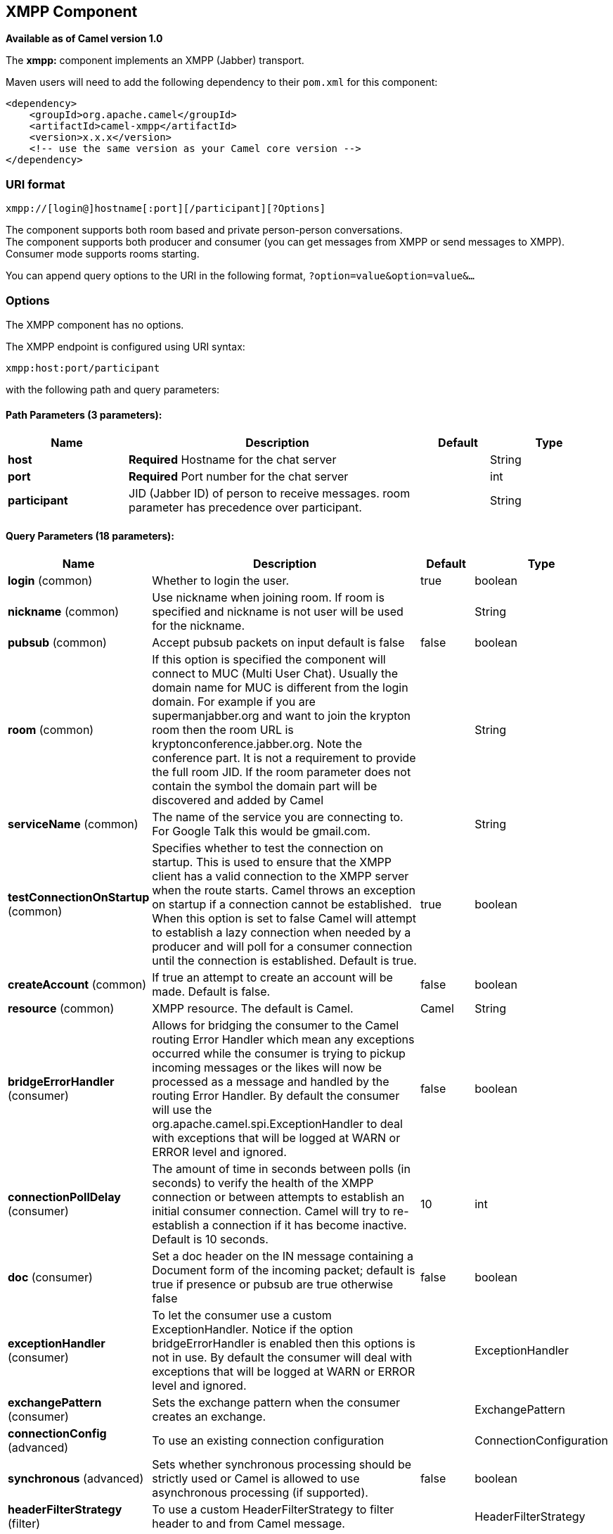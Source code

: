 ## XMPP Component

*Available as of Camel version 1.0*

The *xmpp:* component implements an XMPP (Jabber) transport.

Maven users will need to add the following dependency to their `pom.xml`
for this component:

[source,xml]
------------------------------------------------------------
<dependency>
    <groupId>org.apache.camel</groupId>
    <artifactId>camel-xmpp</artifactId>
    <version>x.x.x</version>
    <!-- use the same version as your Camel core version -->
</dependency>
------------------------------------------------------------

### URI format

[source,text]
------------------------------------------------------
xmpp://[login@]hostname[:port][/participant][?Options]
------------------------------------------------------

The component supports both room based and private person-person
conversations. +
 The component supports both producer and consumer (you can get messages
from XMPP or send messages to XMPP). Consumer mode supports rooms
starting.

You can append query options to the URI in the following format,
`?option=value&option=value&...`

### Options


// component options: START
The XMPP component has no options.
// component options: END



// endpoint options: START
The XMPP endpoint is configured using URI syntax:

    xmpp:host:port/participant

with the following path and query parameters:

#### Path Parameters (3 parameters):

[width="100%",cols="2,5,^1,2",options="header"]
|=======================================================================
| Name | Description | Default | Type
| **host** | *Required* Hostname for the chat server |  | String
| **port** | *Required* Port number for the chat server |  | int
| **participant** | JID (Jabber ID) of person to receive messages. room parameter has precedence over participant. |  | String
|=======================================================================

#### Query Parameters (18 parameters):

[width="100%",cols="2,5,^1,2",options="header"]
|=======================================================================
| Name | Description | Default | Type
| **login** (common) | Whether to login the user. | true | boolean
| **nickname** (common) | Use nickname when joining room. If room is specified and nickname is not user will be used for the nickname. |  | String
| **pubsub** (common) | Accept pubsub packets on input default is false | false | boolean
| **room** (common) | If this option is specified the component will connect to MUC (Multi User Chat). Usually the domain name for MUC is different from the login domain. For example if you are supermanjabber.org and want to join the krypton room then the room URL is kryptonconference.jabber.org. Note the conference part. It is not a requirement to provide the full room JID. If the room parameter does not contain the symbol the domain part will be discovered and added by Camel |  | String
| **serviceName** (common) | The name of the service you are connecting to. For Google Talk this would be gmail.com. |  | String
| **testConnectionOnStartup** (common) | Specifies whether to test the connection on startup. This is used to ensure that the XMPP client has a valid connection to the XMPP server when the route starts. Camel throws an exception on startup if a connection cannot be established. When this option is set to false Camel will attempt to establish a lazy connection when needed by a producer and will poll for a consumer connection until the connection is established. Default is true. | true | boolean
| **createAccount** (common) | If true an attempt to create an account will be made. Default is false. | false | boolean
| **resource** (common) | XMPP resource. The default is Camel. | Camel | String
| **bridgeErrorHandler** (consumer) | Allows for bridging the consumer to the Camel routing Error Handler which mean any exceptions occurred while the consumer is trying to pickup incoming messages or the likes will now be processed as a message and handled by the routing Error Handler. By default the consumer will use the org.apache.camel.spi.ExceptionHandler to deal with exceptions that will be logged at WARN or ERROR level and ignored. | false | boolean
| **connectionPollDelay** (consumer) | The amount of time in seconds between polls (in seconds) to verify the health of the XMPP connection or between attempts to establish an initial consumer connection. Camel will try to re-establish a connection if it has become inactive. Default is 10 seconds. | 10 | int
| **doc** (consumer) | Set a doc header on the IN message containing a Document form of the incoming packet; default is true if presence or pubsub are true otherwise false | false | boolean
| **exceptionHandler** (consumer) | To let the consumer use a custom ExceptionHandler. Notice if the option bridgeErrorHandler is enabled then this options is not in use. By default the consumer will deal with exceptions that will be logged at WARN or ERROR level and ignored. |  | ExceptionHandler
| **exchangePattern** (consumer) | Sets the exchange pattern when the consumer creates an exchange. |  | ExchangePattern
| **connectionConfig** (advanced) | To use an existing connection configuration |  | ConnectionConfiguration
| **synchronous** (advanced) | Sets whether synchronous processing should be strictly used or Camel is allowed to use asynchronous processing (if supported). | false | boolean
| **headerFilterStrategy** (filter) | To use a custom HeaderFilterStrategy to filter header to and from Camel message. |  | HeaderFilterStrategy
| **password** (security) | Password for login |  | String
| **user** (security) | User name (without server name). If not specified anonymous login will be attempted. |  | String
|=======================================================================
// endpoint options: END


### Headers and setting Subject or Language

Camel sets the message IN headers as properties on the XMPP message. You
can configure a `HeaderFilterStategy` if you need custom filtering of
headers. 
The *Subject* and *Language* of the XMPP message are also set if they
are provided as IN headers.

### Examples

User `superman` to join room `krypton` at `jabber` server with password,
`secret`:

[source,text]
------------------------------------------------------------------------------
xmpp://superman@jabber.org/?room=krypton@conference.jabber.org&password=secret
------------------------------------------------------------------------------

User `superman` to send messages to `joker`:

[source,text]
-----------------------------------------------------------
xmpp://superman@jabber.org/joker@jabber.org?password=secret
-----------------------------------------------------------

Routing example in Java:

[source,java]
------------------------------------------------------------------
from("timer://kickoff?period=10000").
setBody(constant("I will win!\n Your Superman.")).
to("xmpp://superman@jabber.org/joker@jabber.org?password=secret");
------------------------------------------------------------------

Consumer configuration, which writes all messages from `joker` into the
queue, `evil.talk`.

[source,java]
--------------------------------------------------------------------
from("xmpp://superman@jabber.org/joker@jabber.org?password=secret").
to("activemq:evil.talk");
--------------------------------------------------------------------

Consumer configuration, which listens to room messages:

[source,java]
---------------------------------------------------------------------------------------
from("xmpp://superman@jabber.org/?password=secret&room=krypton@conference.jabber.org").
to("activemq:krypton.talk");
---------------------------------------------------------------------------------------

Room in short notation (no domain part):

[source,java]
-----------------------------------------------------------------
from("xmpp://superman@jabber.org/?password=secret&room=krypton").
to("activemq:krypton.talk");
-----------------------------------------------------------------

When connecting to the Google Chat service, you'll need to specify the
`serviceName` as well as your credentials:

[source,java]
---------------------------------------------------------------------------------------------------------
from("direct:start").
  to("xmpp://talk.google.com:5222/touser@gmail.com?serviceName=gmail.com&user=fromuser&password=secret").
  to("mock:result");
---------------------------------------------------------------------------------------------------------

 

### See Also

* link:configuring-camel.html[Configuring Camel]
* link:component.html[Component]
* link:endpoint.html[Endpoint]
* link:getting-started.html[Getting Started]
